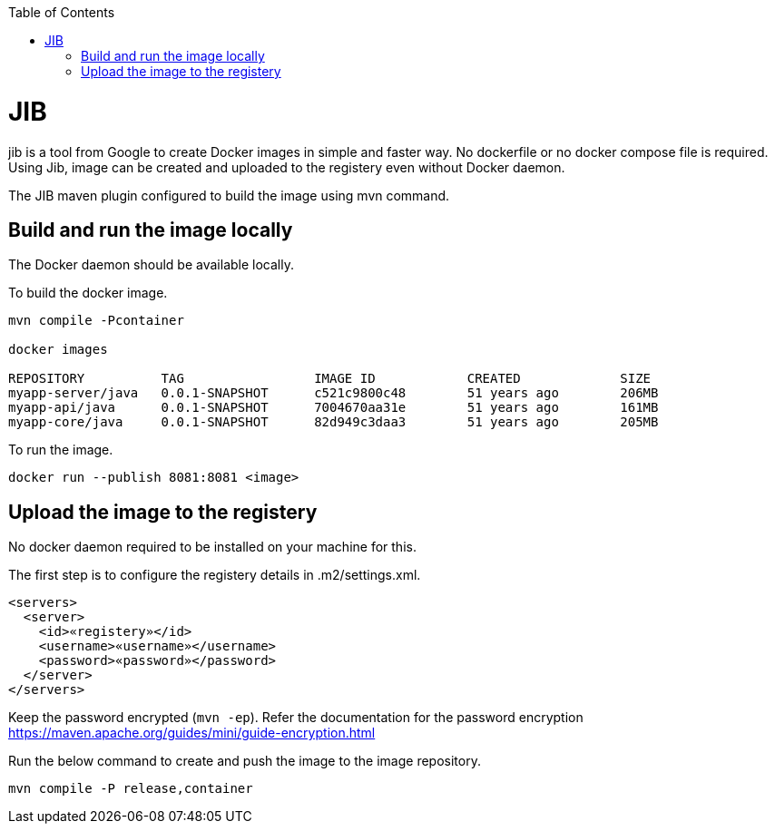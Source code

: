 :toc:
toc::[]

= JIB
jib is a tool from Google to create Docker images in simple and faster way. No dockerfile or no docker compose file is required. Using Jib, image can be created and uploaded to the registery even without Docker daemon.

The JIB maven plugin configured to build the image using mvn command.

== Build and run the image locally
The Docker daemon should be available locally. 

To build the docker image.
[source]
----
mvn compile -Pcontainer

docker images

REPOSITORY          TAG                 IMAGE ID            CREATED             SIZE
myapp-server/java   0.0.1-SNAPSHOT      c521c9800c48        51 years ago        206MB
myapp-api/java      0.0.1-SNAPSHOT      7004670aa31e        51 years ago        161MB
myapp-core/java     0.0.1-SNAPSHOT      82d949c3daa3        51 years ago        205MB
----

To run the image.

[source]
----
docker run --publish 8081:8081 <image>
----

== Upload the image to the registery

No docker daemon required to be installed on your machine for this.

The first step is to configure the registery details in .m2/settings.xml.

[source]
----
<servers>
  <server>
    <id>«registery»</id>
    <username>«username»</username>
    <password>«password»</password>
  </server>
</servers>
----
Keep the password encrypted (`mvn -ep`). Refer the documentation for the password encryption
 https://maven.apache.org/guides/mini/guide-encryption.html

Run the below command to create and push the image to the image repository.
[source]
----
mvn compile -P release,container

----


